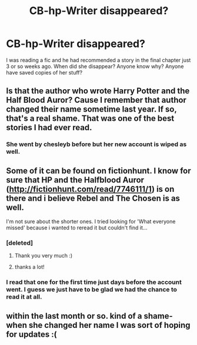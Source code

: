#+TITLE: CB-hp-Writer disappeared?

* CB-hp-Writer disappeared?
:PROPERTIES:
:Author: PM_ME_Nothing_Ever
:Score: 7
:DateUnix: 1484673894.0
:DateShort: 2017-Jan-17
:END:
I was reading a fic and he had recommended a story in the final chapter just 3 or so weeks ago. When did she disappear? Anyone know why? Anyone have saved copies of her stuff?


** Is that the author who wrote Harry Potter and the Half Blood Auror? Cause I remember that author changed their name sometime last year. If so, that's a real shame. That was one of the best stories I had ever read.
:PROPERTIES:
:Author: Puppetbox
:Score: 2
:DateUnix: 1484676439.0
:DateShort: 2017-Jan-17
:END:

*** She went by chesleyb before but her new account is wiped as well.
:PROPERTIES:
:Author: PM_ME_Nothing_Ever
:Score: 1
:DateUnix: 1484684686.0
:DateShort: 2017-Jan-17
:END:


** Some of it can be found on fictionhunt. I know for sure that HP and the Halfblood Auror ([[http://fictionhunt.com/read/7746111/1]]) is on there and i believe Rebel and The Chosen is as well.

I'm not sure about the shorter ones. I tried looking for 'What everyone missed' because i wanted to reread it but couldn't find it...
:PROPERTIES:
:Author: Phezh
:Score: 2
:DateUnix: 1484676871.0
:DateShort: 2017-Jan-17
:END:

*** [deleted]
:PROPERTIES:
:Score: 3
:DateUnix: 1484751306.0
:DateShort: 2017-Jan-18
:END:

**** Thank you very much :)
:PROPERTIES:
:Author: Phezh
:Score: 2
:DateUnix: 1484757663.0
:DateShort: 2017-Jan-18
:END:


**** thanks a lot!
:PROPERTIES:
:Author: Vishell
:Score: 1
:DateUnix: 1497115671.0
:DateShort: 2017-Jun-10
:END:


*** I read that one for the first time just days before the account went. I guess we just have to be glad we had the chance to read it at all.
:PROPERTIES:
:Author: Ch1pp
:Score: 1
:DateUnix: 1484697309.0
:DateShort: 2017-Jan-18
:END:


** within the last month or so. kind of a shame- when she changed her name I was sort of hoping for updates :(
:PROPERTIES:
:Author: TurtlePig
:Score: 1
:DateUnix: 1484704028.0
:DateShort: 2017-Jan-18
:END:
